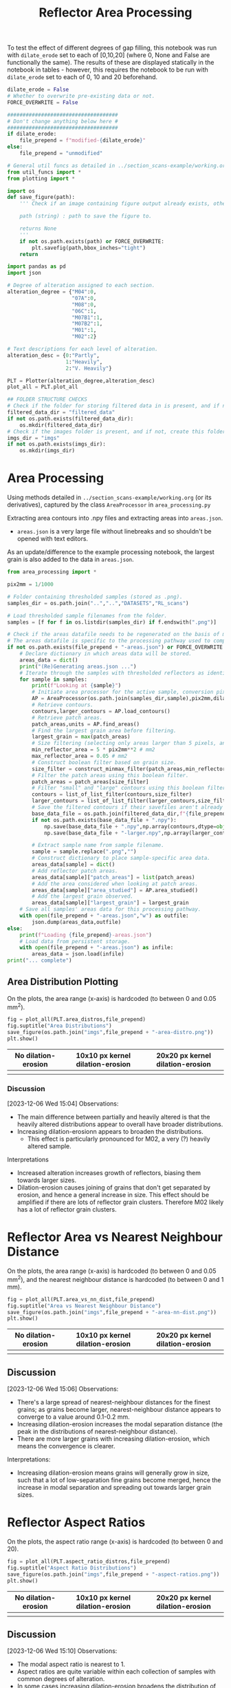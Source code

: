 # -*- org-src-preserve-indentation: t; org-edit-src-content: 0; org-confirm-babel-evaluate: nil; -*-
# NOTE: `org-src-preserve-indentation: t; org-edit-src-content: 0;` are options to ensure indentations are preserved for export to ipynb.
# NOTE: `org-confirm-babel-evaluate: nil;` means no confirmation will be requested before executing code blocks

#+OPTIONS: toc:nil

#+TITLE: Reflector Area Processing


To test the effect of different degrees of gap filling, this notebook was run with =dilate_erode= set to each of [0,10,20] (where 0, None and False are functionally the same). The results of these are displayed statically in the notebook in tables - however, this requires the notebook to be run with =dilate_erode= set to each of 0, 10 and 20 beforehand.

#+BEGIN_SRC python :session py
dilate_erode = False
# Whether to overwrite pre-existing data or not.
FORCE_OVERWRITE = False

####################################
# Don't change anything below here #
####################################
if dilate_erode:
    file_prepend = f"modified-{dilate_erode}"
else:
    file_prepend = "unmodified"

# General util funcs as detailed in ../section_scans-example/working.org (or its derivatives)
from util_funcs import *
from plotting import *

import os
def save_figure(path):
    ''' Check if an image containing figure output already exists, otherwise save that figure.

    path (string) : path to save the figure to.

    returns None
    '''
    if not os.path.exists(path) or FORCE_OVERWRITE:
        plt.savefig(path,bbox_inches="tight")
    return

import pandas as pd
import json

# Degree of alteration assigned to each section.
alteration_degree = {"M04":0,
                     "07A":0,
                     "M08":0,
                     "06C":1,
                     "M07B1":1,
                     "M07B2":1,
                     "M01":1,
                     "M02":2}

# Text descriptions for each level of alteration.
alteration_desc = {0:"Partly",
                   1:"Heavily",
                   2:"V. Heavily"}

PLT = Plotter(alteration_degree,alteration_desc)
plot_all = PLT.plot_all

## FOLDER STRUCTURE CHECKS
# Check if the folder for storing filtered data in is present, and if not, create this folder.
filtered_data_dir = "filtered_data"
if not os.path.exists(filtered_data_dir):
    os.mkdir(filtered_data_dir)
# Check if the images folder is present, and if not, create this folder.
imgs_dir = "imgs"
if not os.path.exists(imgs_dir):
    os.mkdir(imgs_dir)
#+END_SRC

#+RESULTS:

* Area Processing
Using methods detailed in =../section_scans-example/working.org= (or its derivatives), captured by the class =AreaProcessor= in =area_processing.py=

Extracting area contours into .npy files and extracting areas into =areas.json=.
- =areas.json= is a very large file without linebreaks and so shouldn't be opened with text editors.

As an update/difference to the example processing notebook, the largest grain is also added to the data in =areas.json=.

#+BEGIN_SRC python :session py
from area_processing import *

pix2mm = 1/1000

# Folder containing thresholded samples (stored as .png).
samples_dir = os.path.join("..","..","DATASETS","RL_scans")

# Load thresholded sample filenames from the folder.
samples = [f for f in os.listdir(samples_dir) if f.endswith(".png")]

# Check if the areas datafile needs to be regenerated on the basis of missing file or request.
# The areas datafile is specific to the processing pathway used to compute the areas (in terms of how much dilation-erosion is applied).
if not os.path.exists(file_prepend + "-areas.json") or FORCE_OVERWRITE:
    # Declare dictionary in which areas data will be stored.
    areas_data = dict()
    print("(Re)Generating areas.json ...")
    # Iterate through the samples with thresholded reflectors as identified above.
    for sample in samples:
        print(f"Looking at {sample}")
        # Initiate area processor for the active sample, conversion pixels to mm conversion factor and desired processing pathway.
        AP = AreaProcessor(os.path.join(samples_dir,sample),pix2mm,dilate_erode)
        # Retrieve contours.
        contours,larger_contours = AP.load_contours()
        # Retrieve patch areas.
        patch_areas,units = AP.find_areas()
        # Find the largest grain area before filtering.
        largest_grain = max(patch_areas)
        # Size filtering (selecting only areas larger than 5 pixels, and smaller than 0.05 mm2).
        min_reflector_area = 5 * pix2mm**2 # mm2
        max_reflector_area = 0.05 # mm2
        # Construct boolean filter based on grain size.
        size_filter = construct_minmax_filter(patch_areas,min_reflector_area,max_reflector_area)
        # Filter the patch areas using this boolean filter.
        patch_areas = patch_areas[size_filter]
        # Filter "small" and "large" contours using this boolean filter.
        contours = list_of_list_filter(contours,size_filter)
        larger_contours = list_of_list_filter(larger_contours,size_filter)
        # Save the filtered contours if their savefiles aren't already present.
        base_data_file = os.path.join(filtered_data_dir,f"{file_prepend}-{sample}")
        if not os.path.exists(base_data_file + ".npy"):
            np.save(base_data_file + ".npy",np.array(contours,dtype=object))
            np.save(base_data_file + "-larger.npy",np.array(larger_contours,dtype=object))

        # Extract sample name from sample filename.
        sample = sample.replace(".png","")
        # Construct dictionary to place sample-specific area data.
        areas_data[sample] = dict()
        # Add reflector patch areas.
        areas_data[sample]["patch_areas"] = list(patch_areas)
        # Add the area considered when looking at patch areas.
        areas_data[sample]["area_studied"] = AP.area_studied()
        # Add the largest grain observed.
        areas_data[sample]["largest_grain"] = largest_grain
    # Save all samples' areas data for this processing pathway.
    with open(file_prepend + "-areas.json","w") as outfile:
        json.dump(areas_data,outfile)
else:
    print(f"Loading {file_prepend}-areas.json")
    # Load data from persistent storage.
    with open(file_prepend + "-areas.json") as infile:
        areas_data = json.load(infile)
print("... complete")
#+END_SRC

#+RESULTS:
: None
** Area Distribution Plotting
On the plots, the area range (x-axis) is hardcoded (to between 0 and 0.05 mm^2).

#+BEGIN_SRC python :session py
fig = plot_all(PLT.area_distros,file_prepend)
fig.suptitle("Area Distributions")
save_figure(os.path.join("imgs",file_prepend + "-area-distro.png"))
plt.show()
#+END_SRC

#+RESULTS:
: None

#+BEGIN_EXPORT html
<table>
<tr>
<th style="text-align:center">No dilation-erosion</th>
<th style="text-align:center">10x10 px kernel dilation-erosion</th>
<th style="text-align:center">20x20 px kernel dilation-erosion</th>
</tr>
<tr>
<th><img src="./imgs/unmodified-area-distro.png"></th>
<th><img src="./imgs/modified-10-area-distro.png"></th>
<th><img src="./imgs/modified-20-area-distro.png"></th>
</tr>
</table>
#+END_EXPORT
*** Discussion
[2023-12-06 Wed 15:04]
Observations:
- The main difference between partially and heavily altered is that the heavily altered distributions appear to overall have broader distributions.
- Increasing dilation-erosionn appears to broaden the distributions.
  - This effect is particularly pronounced for M02, a very (?) heavily altered sample.

Interpretations
- Increased alteration increases growth of reflectors, biasing them towards larger sizes.
- Dilation-erosion causes joining of grains that don't get separated by erosion, and hence a general increase in size. This effect should be amplified if there are lots of reflector grain clusters. Therefore M02 likely has a lot of reflector grain clusters.
* Reflector Area vs Nearest Neighbour Distance
On the plots, the area range (x-axis) is hardcoded (to between 0 and 0.05 mm^2), and the nearest neighbour distance is hardcoded (to between 0 and 1 mm).

#+BEGIN_SRC python :session py
fig = plot_all(PLT.area_vs_nn_dist,file_prepend)
fig.suptitle("Area vs Nearest Neighbour Distance")
save_figure(os.path.join("imgs",file_prepend + "-area-nn-dist.png"))
plt.show()
#+END_SRC

#+RESULTS:
: None

#+BEGIN_EXPORT html
<table>
<tr>
<th style="text-align:center">No dilation-erosion</th>
<th style="text-align:center">10x10 px kernel dilation-erosion</th>
<th style="text-align:center">20x20 px kernel dilation-erosion</th>
</tr>
<tr>
<th><img src="./imgs/unmodified-area-nn-dist.png"></th>
<th><img src="./imgs/modified-10-area-nn-dist.png"></th>
<th><img src="./imgs/modified-20-area-nn-dist.png"></th>
</tr>
</table>
#+END_EXPORT
** Discussion
[2023-12-06 Wed 15:06]
Observations:
- There's a large spread of nearest-neighbour distances for the finest grains; as grains become larger, nearest-neighbour distance appears to converge to a value around 0.1-0.2 mm.
- Increasing dilation-erosion increases the modal separation distance (the peak in the distributions of nearest-neighbour distance).
- There are more larger grains with increasing dilation-erosion, which means the convergence is clearer.

Interpretations:
- Increasing dilation-erosion means grains will generally grow in size, such that a lot of low-separation fine grains become merged, hence the increase in modal separation and spreading out towards larger grain sizes.
* Reflector Aspect Ratios
On the plots, the aspect ratio range (x-axis) is hardcoded (to between 0 and 20).

#+BEGIN_SRC python :session py
fig = plot_all(PLT.aspect_ratio_distros,file_prepend)
fig.suptitle("Aspect Ratio Distributions")
save_figure(os.path.join("imgs",file_prepend + "-aspect-ratios.png"))
plt.show()
#+END_SRC

#+RESULTS:
: None

#+BEGIN_EXPORT html
<table>
<tr>
<th style="text-align:center">No dilation-erosion</th>
<th style="text-align:center">10x10 px kernel dilation-erosion</th>
<th style="text-align:center">20x20 px kernel dilation-erosion</th>
</tr>
<tr>
<th><img src="./imgs/unmodified-aspect-ratios.png"></th>
<th><img src="./imgs/modified-10-aspect-ratios.png"></th>
<th><img src="./imgs/modified-20-aspect-ratios.png"></th>
</tr>
</table>
#+END_EXPORT
** Discussion
[2023-12-06 Wed 15:10]
Observations:
- The modal aspect ratio is nearest to 1.
- Aspect ratios are quite variable within each collection of samples with common degrees of alteration.
- In some cases increasing dilation-erosion broadens the distribution of aspect ratios (07A from 10x10 px to 20x20 px), in others it narrows (07A from no dilation-erosion to 10x10 px), and in others it has little effect (M04, M07B1 with increasing dilation erosion), with this effect being inconsistent.

Interpretation:
- There's probably no confident information that can be extracted from these distributions due to a lack of consistency.
* Generalised Section Properties Processing
The generalised section properties (table [[tab:section-prop]]) are section-specific (as opposed to grain-specific) properties that were initially though to be useful to compare between sections.

#+NAME: tab:section-prop
#+CAPTION: Section-specific properties.
| Property     | Description                      | Units |
|--------------+----------------------------------+-------|
| =convhull=   | area studied                     | mm^2  |
| =n=          | number of reflectors considered  |       |
| =total_area= | total area covered by reflectors | mm^2  |
| =largest=    | area of largest reflector        | mm^2  |
| =curve_fit=  | area distribution fit parameters |       |
| =alteration= | quantitative alteration degree   |       |
|--------------+----------------------------------+-------|

#+BEGIN_SRC python :session py
# Check if the summaries datafile needs to be regenerated on the basis of missing file or request.
if not os.path.exists(file_prepend + "-summary.csv") or FORCE_OVERWRITE:
    data = dict()
    # Iterate through samples and their area data.
    for sample,sample_area_data in areas_data.items():
        # Load patch areas.
        patch_areas = sample_area_data["patch_areas"]
        # Load area studied.
        area_studied = sample_area_data["area_studied"]
        # Load size of largest grain.
        largest_grain = sample_area_data["largest_grain"]
        # Compute distribution parameters for patch areas.
        # Note 99 rather than 100 as bin_values takes the number of bins rather than bin edges.
        counts,_,midpoints = bin_values(patch_areas,0.05,99)

        # Construct summary dataframe for each sample.
        data[sample] = {"convhull":area_studied, # study area
                        "n":len(patch_areas), # number of discrete reflectors after filtering
                        "total_area":sum(patch_areas), # area of reflectors after filtering
                        "largest":largest_grain, # largest continuous reflector patch area
                        "curve_fit":fit_exp_log_y(midpoints,counts)}

        # Degree of alteration assigned to each section.
        # Note: alteration_degree is imported from plotting.py
        try:
            data[sample]["alteration"] = alteration_degree[sample]
        except KeyError:
            pass

    # Convert dictionary to pandas dataframe.
    df = pd.DataFrame.from_dict(data,orient="index")
    # Save pandas dataframe to .csv file.
    df.to_csv(file_prepend + "-summary.csv")
#+END_SRC

#+RESULTS:

** Comparison Plotting
After obtaining this data, comparisons can be plotted.
- In some cases, derived parameters (that are normalised to the area studied) are more useful for comparing between sections.
  - Reflector coverage area \to reflector coverage percentage.
  - Reflector count \to reflector number density.
- Only sections that are partially (0) or heavily (1) altered will be considered in the comparison.

#+BEGIN_SRC python :session py
# Force load from .csv file so that list processing is standardised.
df = pd.read_csv(file_prepend + "-summary.csv",index_col=0)
# Derived parameters that are more logical to compare between sections.
df["reflector_percentage"] = df["total_area"]/df["convhull"] * 100
df["number_density"] = df["n"]/df["convhull"]

# Look at only sections that have an alteration index of 1 (heavy) or 0 (partly).
df = df[(df["alteration"]==1) | (df["alteration"]==0)]

######################################################
# Comparison between aggregated reflector properties #
######################################################
fig,axs = plt.subplots(1,3,constrained_layout=True,figsize=(9,6))

# Plot point for each sample's property.
axs[0].scatter(df["alteration"],df["largest"])
axs[1].scatter(df["alteration"],df["number_density"])
axs[2].scatter(df["alteration"],df["reflector_percentage"])

# Label the sample referred to by each point.
for s,row in df.iterrows():
    x = row["alteration"]
    axs[0].text(x,row["largest"],s)
    axs[1].text(x,row["number_density"],s)
    axs[2].text(x,row["reflector_percentage"],s)

# Label the plots with which parameter is being compared.
axs[0].set_ylabel("Largest reflector area /mm$^2$")
axs[1].set_ylabel("Reflector number density /mm$^-2$")
axs[2].set_ylabel("Reflector coverage /%")

# Label the plots with the degree of alteration represented by plotted samples.
[ax.set_xlabel("Degree of alteration") for ax in axs]
[ax.set_xticks([0,1],["medium","high"]) for ax in axs]

plt.suptitle("Reflector parameter comparisons between\nmoderately and highly altered rocks")
save_figure(os.path.join("imgs",file_prepend + "-refl-param-comparison.png"))

#############################################
# Comparison between area distribution fits #
#############################################
fig,axs = plt.subplots(1,2,constrained_layout=True,figsize=(6,6))

# Load curve fit data.
curve_fits = np.array(json.loads("[" + ",".join(df["curve_fit"]) + "]"))

# Plot point for each sample's property.
axs[0].scatter(df["alteration"],curve_fits[:,0]/df["n"])
axs[1].scatter(df["alteration"],curve_fits[:,1])

# Label the plots with which parameter is being compared.
axs[0].set_ylabel("a/n")
axs[1].set_ylabel("b")

# Label the sample referred to by each point.
for i,alt in enumerate(zip(curve_fits[:,0]/df["n"],curve_fits[:,1])):
    s = df.iloc[i].name
    x = df.iloc[i]["alteration"]
    axs[0].text(x,alt[0],s)
    axs[1].text(x,alt[1],s)

# Label the plots with the degree of alteration represented by plotted samples.
[ax.set_xlabel("Degree of alteration") for ax in axs]
[ax.set_xticks([0,1],["medium","high"]) for ax in axs]

plt.suptitle("Fit parameter values in area distribution curve fit of format: $10^{a \cdot \exp(b x)}$")
save_figure(os.path.join("imgs",file_prepend + "-area_fit_param_comp.png"))
plt.show()
#+END_SRC

#+RESULTS:
: None

For the area distribution curve fits, and interpretation of the parameters' meanings are:
- $a$: height of the distribution at the start such that $a/n$ is the height normalised by the number of reflectors (to permit comparison between sections). The larger $|a/n|$ is, the taller the start of the distribution relative to higher values.
- $b$: measure of "decay" rate of the negative exponential distribution. The larger $|b|$ is, the narrower the distribution.
*** Reflector Parameter Comparison
#+BEGIN_EXPORT html
<table>
<tr>
<th style="text-align:center">No dilation-erosion</th>
<th style="text-align:center">10x10 px kernel dilation-erosion</th>
<th style="text-align:center">20x20 px kernel dilation-erosion</th>
</tr>
<tr>
<th><img src="./imgs/unmodified-refl-param-comparison.png"></th>
<th><img src="./imgs/modified-10-refl-param-comparison.png"></th>
<th><img src="./imgs/modified-20-refl-param-comparison.png"></th>
</tr>
</table>
#+END_EXPORT
**** Discussion
[2023-12-06 Wed 15:26]
Observations:
- There's a narrowing of the range of values towards the smaller end for the largest parameter area with increasing alteration. This narrowing is most pronounced at 20x20 px dilation-erosion.
- The reflector number density appears to also broaden in range with increasing alteration. This effect is clearest without dilation erosion, and is roughly equally less clear for 10x10 and 20x20 px dilation-erosion.
- The reflector coverage density appears to broaden in range with increasing alteration but only clearly so at 20x20 px dilation-erosion.

Interpretation:
- Due to the greater effect of heterogeneity on larger grains, the difference in largest grain sizes can't be confidently interpreted.
- Broadening of number density and coverage suggests that increasing alteration can either have little effect on reflector number density, or can increase it.
- The effect of different amounts of dilation-erosion is relatively important in determining how clear these changes in range are.
*** Area Distribution Comparison
#+BEGIN_EXPORT html
<table>
<tr>
<th style="text-align:center">No dilation-erosion</th>
<th style="text-align:center">10x10 px kernel dilation-erosion</th>
<th style="text-align:center">20x20 px kernel dilation-erosion</th>
</tr>
<tr>
<th><img src="./imgs/unmodified-area_fit_param_comp.png"></th>
<th><img src="./imgs/modified-10-area_fit_param_comp.png"></th>
<th><img src="./imgs/modified-20-area_fit_param_comp.png"></th>
</tr>
</table>
#+END_EXPORT
**** Discussion
[2023-12-06 Wed 15:37]
Observations:
- $a/n$ generally broadens with increasing alteration. The amount of dilation-erosion has little effect on this.
- $b$ generally decreases lower magnitudes with increasing alteration, with this effect being more pronounced with increasing dilation-erosion.

Interpretations:
- Increasing alteration can change the relative size of the lowest area bin in different directions.
- Increasing alteration generally broadens the area distribution, with this effect being more obvious with increasing dilation-erosion.
* Sample Property Aggregation
Area distributions can be aggregated and differenced to make inferences on the grain population produced with increasing hydration.

Looking at just the partially vs heavily altered sections (as the very heavily altered section just has one entry and is uncertain anyway):

#+BEGIN_SRC python :session py
# Overwriting the imported sample list with just the samples of interest (i.e. that have alteration indices of either 0 or 1).
alteration_degree = {k:v for k,v in alteration_degree.items() if v in [0,1]}
#+END_SRC

#+RESULTS:

Loading area data and defining how it's being binned:

#+BEGIN_SRC python :session py
with open(file_prepend + "-areas.json") as infile:
    data = json.load(infile)

# Hardcoded maximum area to define bins with.
max_area = 0.05 # mm^2
bins = np.linspace(0,max_area,100)
# Compute bin midpoints.
midpoints = (bins[1:] + bins[:-1])/2
# Function to normalise data.
norm = lambda x : np.array(x)/sum(x)
#+END_SRC

#+RESULTS:

Grouping normalised area distributions by degree of alteration, with each distribution weighted by how much area was studied to produce the distribution.

#+BEGIN_SRC python :session py
# Declare dictionary in which data will be aggregated.
grouped_data = dict()
# Iterate through sample data.
for key,area_data in data.items():
    # Extract areas data.
    areas = area_data["patch_areas"]
    # Extract the area studied.
    studied_area = area_data["area_studied"]
    # Check if the sample is of interest.
    if key in alteration_degree:
        # If so, extract the degree of alteration of the sample.
        alteration = alteration_degree[key]
        # Check if the degree of alteration of interest already has a preallocated data structure in the top-level dictionary dataframe.
        if not alteration in grouped_data:
            # If not, create this data structure.
            grouped_data[alteration] = {"distribution":[],
                                        "n":0}
        # Compute area distribution via histogram.
        counts,_ = np.histogram(areas,bins=bins)
        # Normalise the distribution.
        normed_counts = norm(counts)
        # Weight the distribution by the amount of area studied to produce that distribution.
        weighted_counts = studied_area * normed_counts
        # Store the distribution.
        grouped_data[alteration]["distribution"].append(weighted_counts)
        # Add to the number of reflector patches considered for sections of the active degree of alteration.
        grouped_data[alteration]["n"] += len(areas)

# Aggregate and normalise the distributions.
partially_altered = norm(np.sum(np.array(grouped_data[0]["distribution"]),axis=0))
heavily_altered = norm(np.sum(np.array(grouped_data[1]["distribution"]),axis=0))
#+END_SRC

#+RESULTS:

Fitting a combined exponential and order 1 polynomial decay function to the distributions, and then saving the results of the fit to permit later investigation of the robustness of difference of distributions.

#+BEGIN_SRC python :session py
# Only fit to positive values (i.e. where the count is not zero).
fitting_p = partially_altered>0
fitting_h = heavily_altered>0

# Determine fit parameters.
popt_p,_ = curve_fit(exp_with_first_order_p_func,
                     midpoints[fitting_p],np.log10(partially_altered[fitting_p]))
popt_h,_ = curve_fit(exp_with_first_order_p_func,
                     midpoints[fitting_h],np.log10(heavily_altered[fitting_h]))

# Save fit parameters.
with open(file_prepend + "-distribution_fits.json","w") as outfile:
    json.dump({"partial":popt_p.tolist(),
               "heavy":popt_h.tolist(),
               "bins":bins.tolist()},
              outfile)
#+END_SRC

#+RESULTS:

** Plotting Aggregated Distributions
#+BEGIN_SRC python :session py
# Plot the aggregated area distribution for partially altered samples, as well as the fit.
plt.stairs(partially_altered,bins,label="partially",color="b")
plt.plot(midpoints,10**exp_with_first_order_p_func(midpoints,*popt_p),c="b")
# Plot the aggregated area distribution for heavily altered samples, as well as the fit.
plt.stairs(heavily_altered,bins,label="heavily",color="g")
plt.plot(midpoints,10**exp_with_first_order_p_func(midpoints,*popt_h),c="g")
# Set y scale to log.
plt.gca().set_yscale("log")
# Label axes.
plt.xlabel("Area /mm$^2$")
plt.ylabel("Frequency")
# Display legend.
plt.legend()

save_figure(os.path.join("imgs",file_prepend+"-partially-vs-heavily-altered.png"))
plt.show()
#+END_SRC

#+RESULTS:
: None

Generally speaking, these fits are not great ...

#+BEGIN_EXPORT html
<table>
<tr>
<th style="text-align:center">No dilation-erosion</th>
<th style="text-align:center">10x10 px kernel dilation-erosion</th>
<th style="text-align:center">20x20 px kernel dilation-erosion</th>
</tr>
<tr>
<th><img src="./imgs/unmodified-partially-vs-heavily-altered.png"></th>
<th><img src="./imgs/modified-10-partially-vs-heavily-altered.png"></th>
<th><img src="./imgs/modified-20-partially-vs-heavily-altered.png"></th>
</tr>
</table>
#+END_EXPORT
*** Discussion
[2023-12-06 Wed 15:48]
Observations:
- These fits aren't great (even ignoring the semilog nature of these plots)

Interpretation:
- A better fit function may be needed - or manually drawing continuous distributions?
** Plotting Differenced Distributions
Plotting the difference in heavily altered distribution and partially altered distribution to characterise the change following increasing alteration.
#+BEGIN_SRC python :session py
# Compute difference in distributions.
diff = heavily_altered-partially_altered
# Plot horizontal line at y=0.
plt.axhline(0,c="lightblue",linestyle="--")
# Plot difference in distributions
plt.stairs(diff,bins,label="heavily-partially altered freqs.",color="k")
# Label axes.
plt.xlabel("Area /mm$^2$")
plt.ylabel("Heavily minus Partially altered Freq. Diff.")

save_figure(os.path.join("imgs",file_prepend+"-heavily-minus-partially-altered.png"))
plt.show()
#+END_SRC

#+RESULTS:
: None

#+BEGIN_EXPORT html
<table>
<tr>
<th style="text-align:center">No dilation-erosion</th>
<th style="text-align:center">10x10 px kernel dilation-erosion</th>
<th style="text-align:center">20x20 px kernel dilation-erosion</th>
</tr>
<tr>
<th><img src="./imgs/unmodified-heavily-minus-partially-altered.png"></th>
<th><img src="./imgs/modified-10-heavily-minus-partially-altered.png"></th>
<th><img src="./imgs/modified-20-heavily-minus-partially-altered.png"></th>
</tr>
</table>
#+END_EXPORT
*** Discussion
[2023-12-06 Wed 15:49]
Observations:
- There's a relatively consistent observation across the range of dilation-erosions tested that there's a decrease in the proportion of some finer grain size, with an increase in grains just coarser, and that increase decaying with increasing grain size up to ~0.01 mm^2.
  - Where no dilation-erosion is applied, there's an increase in the finest grain size fraction considered, but when 10x10 or 20x20 px dilation-erosion is applied, the finest fraction experiences a significant decrease.

Interpretations:
- The finest grains are dissolved and reprecipitated on other smaller grains to increase their grain size.
  - This is different to the finest grains being preferentially dissolved as that would increase the proportion of all coarser grains.
  - I.e. the decaying increase in grain proportions between ~0.002 and 0.01 mm^6 is likely related to precipitation effects.
** Testing the Robustness of the Difference in Distributions
The difference is distributions can be tested by a bootstrapping method assuming the fitted distributions accurately reflect the parent distribution of the observed distributions:
1. Generate a subsample of each fitted distribution, where the size of each subsample corresponds to the size of the dataset used for each aggregated distribution.
2. Use some statistical method of determining whether two empirical (i.e. discrete) distributions are different to calculate the confidence with this the distributions can be described as different. Some methods identified are described in table [[tab:difference]]. Based on my interpretation of these tests, the Kolmogorov-Smirnov test should be the most useful in quantifying whether the distributions are likely different or not. However it's scipy implementation is only valid for continuous distributions /sensu stricto/.
3. Repeat this process of subsampling and comparing many times until a relatively smooth distribution of confidences is produced.

#+NAME: tab:difference
#+CAPTION: Statistical tests for determining whether two distributions are different or not.
| Method                             | H0 (for two samples)                                                                                                                                                  |
|------------------------------------+-----------------------------------------------------------------------------------------------------------------------------------------------------------------------|
| Student T Test                     | Averages don't differ                                                                                                                                                 |
| (2 Sample) Kolmogorov-Smirnov Test | Distributions don't differ (both in location and shape)                                                                                                               |
| Mann-Whitney U Test                | There's an equal probability of a randomly selected value from one distribution being greater than vs less than a randomly selected value from the other distribution |

#+BEGIN_SRC python :session py
def bootstrap_test_difference(difference_test,test_repeats,size1,p1,size2,p2):
    # Allocate lists into which test outcomes are to be saved.
    difference_test_results_11 = []
    difference_test_results_12 = []

    # Repeat the analysis the desired number of times.
    for i in range(test_repeats):
        # Random sample based on the first distribution of the first sample's size.
        rand_a = rng.choice(midpoints,size=size1,p=norm(p1))
        # Random sample based on the first distribution of the second sample's size.
        rand_b = rng.choice(midpoints,size=size2,p=norm(p1))
        # Random sample based on the second distribution of the second sample's size.
        rand_c = rng.choice(midpoints,size=size2,p=norm(p2))
        # Performing the difference test for random samples extracted from the same distribution.
        difference_test_results_11.append(list(difference_test(rand_a,rand_b)))
        # Performing the difference test for random samples extracted from different distributions.
        difference_test_results_12.append(list(difference_test(rand_a,rand_c)))

    # Convert test outcome lists into numpy arrays.
    difference_test_results_11 = np.array(difference_test_results_11)
    difference_test_results_12 = np.array(difference_test_results_12)
    return difference_test_results_11,difference_test_results_12
#+END_SRC

#+RESULTS:

Scipy tests generate a test statistic, as well as a P-value. The null hypotheses for the various tests in the table effectively boil down to "the distributions are the same". In order to reject this null hypothesis, the observed P-value must be below a critical value - this is taken (somewhat arbitrarily) at 0.05. Therefore, in the distribution of P-values (generated by bootstrapping), the percentage of P-values below 0.05 is a proxy for the likelihood that the two distributions (derived from data of almost-certainly unequal sizes) are different.
- To avoid this taking an excessively long time, an undersampling factor is introduced, which reduces the size of both samples by a common factor (through division by the undersampling factor).
- The larger this undersampling factor is, the greater the effect of randomness on the distributions. However, the fundamental nature of the test should remain.
- Regardless, keeping the undersampling factor as close to 1 as feasible is preferred.

#+BEGIN_SRC python :session py
# For distribution testing functions.
import scipy.stats as sps

#####

test_repeats = 5000
p_crit = 0.05

#####

# Factor by which to reduce the number of items in each sample.
undersample_factor = 20
# Number of items in each sample based on how many were present in the data.
n_partly_altered = int(grouped_data[0]["n"]/undersample_factor)
n_heavily_altered = int(grouped_data[1]["n"]/undersample_factor)

print(f"Number in first sample: {n_partly_altered}\nNumber in second sample: {n_heavily_altered}")

# Declare the types of statistical difference tests to apply.
difference_tests = [sps.ttest_ind,sps.ks_2samp,sps.mannwhitneyu]

# Load the distribution fits data.
with open(file_prepend + "-distribution_fits.json") as infile:
    data = json.load(infile)
# Extract fit parameters.
fit_p = data["partial"]
fit_h = data["heavy"]
# Extract bins used to produce the distributions that the fit parameters were derived from.
bins = np.array(data["bins"])
# Compute the midpoints of these bins.
midpoints = (bins[:-1] + bins[1:])/2

# Function to construct a discrete probability distribution (for specified x values) applicable to the fit function used to produce the fit parameters above.
p_x = lambda x,fit : 10**exp_with_first_order_p_func(x,*fit)
# Various partial functions:
p_x_p = lambda x : p_x(x,fit1)
p_x_h = lambda x : p_x(x,fit2)
p = lambda fit : p_x(midpoints,fit)
# Discrete probability distributions.
p_p = p(fit_p)
p_h = p(fit_h)

# Function to normalise data.
norm = lambda x : x/sum(x)

# Initiate random number generator.
rng = np.random.default_rng()

# Specify top-level plot layout.
fig,axs_0 = plt.subplots(2,len(difference_tests),constrained_layout=True,figsize=(20,20))

# Iterate through the statistical difference tests.
for i,difference_test in enumerate(difference_tests):
    # Obtain bootstrapped results for the active difference test.
    difference_test_results_11,difference_test_results_12 = bootstrap_test_difference(difference_test,test_repeats,n_partly_altered,p_p,n_heavily_altered,p_h)

    # Define number bins for the distribution of p-values.
    p_val_bins = np.linspace(0,1,101)

    # Extract p-values for the results of different combination of distributions (same distribution vs different distributions).
    p_val11 = difference_test_results_11[:,1]
    p_val12 = difference_test_results_12[:,1]

    # Isolate a column in the plot.
    axs = axs_0[:,i]
    # Iterate through the p-values for each combination of distributions.
    for p_vals,ax in zip([p_val11,p_val12],axs):
        # Plot the distribution for each collection of p-values.
        ax.hist(p_vals,p_val_bins)
        # Plot a vertical line at the critical p-value.
        ax.axvline(p_crit,color="r")
        # Label axes.
        ax.set_xlabel("p value")
        ax.set_ylabel("Count")
        # Compute and display the percentage of observed p-values below critical.
        ax.set_title("%s; p<%s = %.2f%%" % (difference_test.__name__,p_crit,sum(p_vals<p_crit)/len(p_vals)*100))

save_figure(os.path.join("imgs",file_prepend + "-diff-test.png"))
plt.show()
#+END_SRC

#+RESULTS:
: None

In the following figures, the top row contains the test results from samples drawn from the same distribution (the partially altered distribution), and the bottom row from different distributions (partially altered vs heavily altered).

#+BEGIN_EXPORT html
<table>
<tr>
<th style="text-align:center">No dilation-erosion</th>
<th style="text-align:center">10x10 px kernel dilation-erosion</th>
<th style="text-align:center">20x20 px kernel dilation-erosion</th>
</tr>
<tr>
<th><img src="./imgs/unmodified-diff-test.png"></th>
<th><img src="./imgs/modified-10-diff-test.png"></th>
<th><img src="./imgs/modified-20-diff-test.png"></th>
</tr>
</table>
#+END_EXPORT
*** Discussion
[2023-12-06 Wed 15:54]
Observations:
- Out of all the tests, only the KS-test is able to clearly identify the same distributions as being the same - i.e. peak in p-value distributions at high p (the other tests appear to produce an even distribution of p-values, which suggests the same distributions are equally as likely to be the same as to being different).
  - Therefore, the results of the KS-test are probably the most reliable in this circumstance.
- All tests seem to suggest that the partially vs heavily altered distributions are different for all amounts of dilation-erosion.
  - However, the t-test seems to be quite sensitive to differences in fit shapes produced by different amounts of dilation-erosion.

Interpretations:
- Subsamples of the fitted continuous distributions of the partially vs heavily altered empirical area distributions have a high likelihood of being different. Therefore - assuming the empirical area distributions represent subsamples of their respective fitted continuous distributions - the empirical area distributions are likely different as well.

